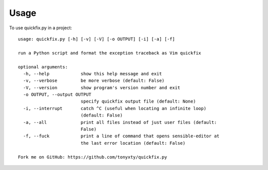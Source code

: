 =====
Usage
=====

To use quickfix.py in a project::

    usage: quickfix.py [-h] [-v] [-V] [-o OUTPUT] [-i] [-a] [-f]

    run a Python script and format the exception traceback as Vim quickfix

    optional arguments:
      -h, --help            show this help message and exit
      -v, --verbose         be more verbose (default: False)
      -V, --version         show program's version number and exit
      -o OUTPUT, --output OUTPUT
                            specify quickfix output file (default: None)
      -i, --interrupt       catch ^C (useful when locating an infinite loop)
                            (default: False)
      -a, --all             print all files instead of just user files (default:
                            False)
      -f, --fuck            print a line of command that opens sensible-editor at
                            the last error location (default: False)

    Fork me on GitHub: https://github.com/tonyxty/quickfix.py
